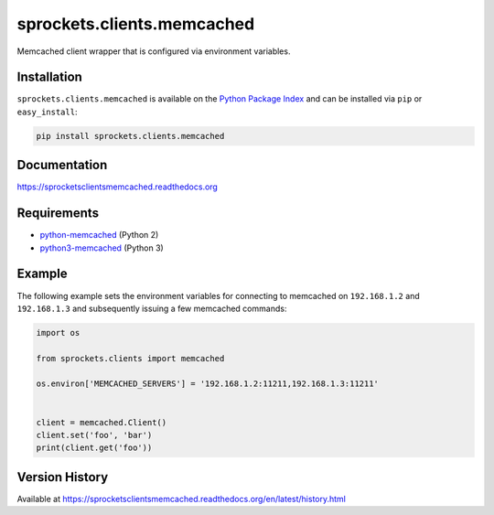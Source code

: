 sprockets.clients.memcached
===========================
Memcached client wrapper that is configured via environment variables.

|Version| |Downloads| |Status| |Coverage| |License|

Installation
------------
``sprockets.clients.memcached`` is available on the
`Python Package Index <https://pypi.python.org/pypi/sprockets.clients.memcached>`_
and can be installed via ``pip`` or ``easy_install``:

.. code:: bash

  pip install sprockets.clients.memcached

Documentation
-------------
https://sprocketsclientsmemcached.readthedocs.org

Requirements
------------
-  `python-memcached <https://pypi.python.org/pypi/python-memcached>`_ (Python 2)
-  `python3-memcached <https://pypi.python.org/pypi/python3-memcached>`_ (Python 3)

Example
-------
The following example sets the environment variables for connecting to
memcached on ``192.168.1.2`` and ``192.168.1.3`` and subsequently issuing a few
memcached commands:

.. code:: python

    import os

    from sprockets.clients import memcached

    os.environ['MEMCACHED_SERVERS'] = '192.168.1.2:11211,192.168.1.3:11211'


    client = memcached.Client()
    client.set('foo', 'bar')
    print(client.get('foo'))


Version History
---------------
Available at https://sprocketsclientsmemcached.readthedocs.org/en/latest/history.html

.. |Version| image:: https://badge.fury.io/py/sprockets.clients.memcached.svg?
   :target: http://badge.fury.io/py/sprockets.clients.memcached

.. |Status| image:: https://travis-ci.org/sprockets/sprockets.clients.memcached.svg?branch=master
   :target: https://travis-ci.org/sprockets/sprockets.clients.memcached

.. |Coverage| image:: https://img.shields.io/coveralls/sprockets/sprockets.clients.memcached.svg?
   :target: https://coveralls.io/r/sprockets/sprockets.clients.memcached

.. |Downloads| image:: https://pypip.in/d/sprockets.clients.memcached/badge.svg?
   :target: https://pypi.python.org/pypi/sprockets.clients.memcached

.. |License| image:: https://pypip.in/license/sprockets.clients.memcached/badge.svg?
   :target: https://sprocketsclientsmemcached.readthedocs.org